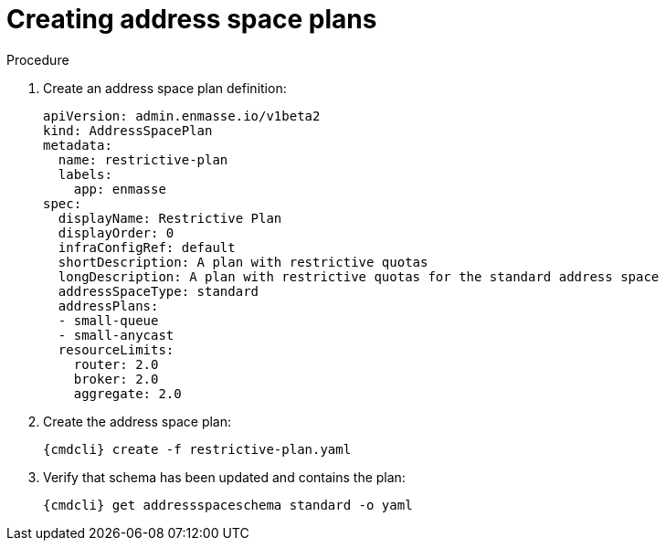 // Module included in the following assemblies:
//
// assembly-configure-address-spaces-addresses-cli-kube.adoc
// assembly-configure-address-spaces-addresses-cli-oc.adoc

[id='create-address-space-plans-cli-{context}']
= Creating address space plans

.Procedure

ifeval::["{cmdcli}" == "oc"]
. Log in as a service admin:
+
[subs="attributes",options="nowrap"]
----
{cmdcli} login -u system:admin
----

. Select the project where {ProductName} is installed:
+
[subs="+quotes,attributes",options="nowrap"]
----
{cmdcli} project _{ProductNamespace}_
----
endif::[]

. Create an address space plan definition:
+
[source,yaml,options="nowrap"]
----
apiVersion: admin.enmasse.io/v1beta2
kind: AddressSpacePlan
metadata:
  name: restrictive-plan
  labels:
    app: enmasse
spec:
  displayName: Restrictive Plan
  displayOrder: 0
  infraConfigRef: default
  shortDescription: A plan with restrictive quotas
  longDescription: A plan with restrictive quotas for the standard address space
  addressSpaceType: standard
  addressPlans:
  - small-queue
  - small-anycast
  resourceLimits:
    router: 2.0
    broker: 2.0
    aggregate: 2.0
----

. Create the address space plan:
+
[options="nowrap",subs="attributes"]
----
{cmdcli} create -f restrictive-plan.yaml
----

. Verify that schema has been updated and contains the plan:
+
[options="nowrap",subs="attributes"]
----
{cmdcli} get addressspaceschema standard -o yaml
----

